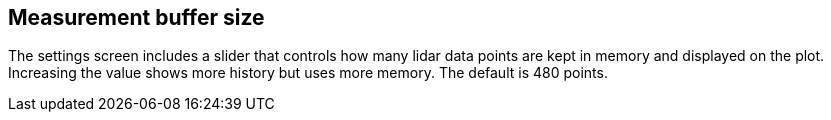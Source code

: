 == Measurement buffer size

The settings screen includes a slider that controls how many lidar data points are kept in memory and displayed on the plot.
Increasing the value shows more history but uses more memory. The default is 480 points.
